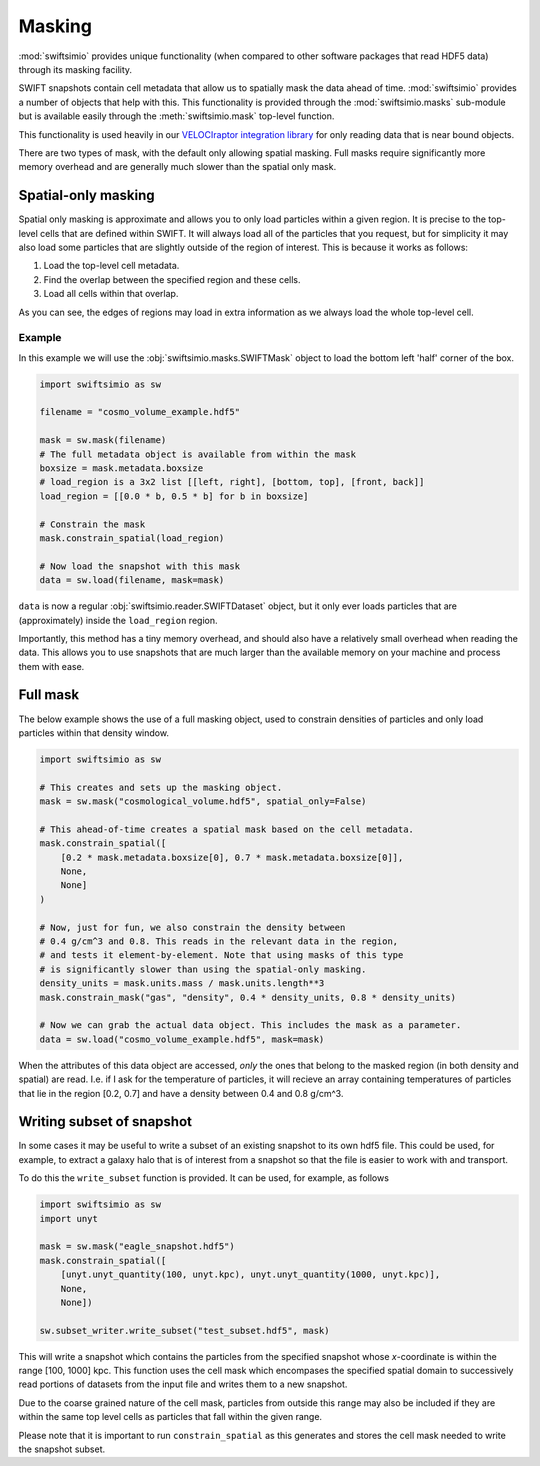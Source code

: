 Masking
=======

:mod:`swiftsimio` provides unique functionality (when compared to other
software packages that read HDF5 data) through its masking facility.

SWIFT snapshots contain cell metadata that allow us to spatially mask the
data ahead of time. :mod:`swiftsimio` provides a number of objects that help
with this. This functionality is provided through the :mod:`swiftsimio.masks`
sub-module but is available easily through the :meth:`swiftsimio.mask`
top-level function.

This functionality is used heavily in our `VELOCIraptor integration library`_
for only reading data that is near bound objects.

There are two types of mask, with the default only allowing spatial masking.
Full masks require significantly more memory overhead and are generally much
slower than the spatial only mask.

.. _`VELOCIraptor integration library`: https://github.com/swiftsim/velociraptor-python

Spatial-only masking
--------------------

Spatial only masking is approximate and allows you to only load particles
within a given region. It is precise to the top-level cells that are defined
within SWIFT. It will always load all of the particles that you request, but
for simplicity it may also load some particles that are slightly outside
of the region of interest. This is because it works as follows:

1. Load the top-level cell metadata.
2. Find the overlap between the specified region and these cells.
3. Load all cells within that overlap.

As you can see, the edges of regions may load in extra information as we
always load the whole top-level cell.

Example
^^^^^^^

In this example we will use the :obj:`swiftsimio.masks.SWIFTMask` object
to load the bottom left 'half' corner of the box.

.. code-block:: python

   import swiftsimio as sw

   filename = "cosmo_volume_example.hdf5"

   mask = sw.mask(filename)
   # The full metadata object is available from within the mask
   boxsize = mask.metadata.boxsize
   # load_region is a 3x2 list [[left, right], [bottom, top], [front, back]]
   load_region = [[0.0 * b, 0.5 * b] for b in boxsize]

   # Constrain the mask
   mask.constrain_spatial(load_region)

   # Now load the snapshot with this mask
   data = sw.load(filename, mask=mask)

``data`` is now a regular :obj:`swiftsimio.reader.SWIFTDataset` object, but
it only ever loads particles that are (approximately) inside the
``load_region`` region.

Importantly, this method has a tiny memory overhead, and should also have a
relatively small overhead when reading the data. This allows you to use snapshots
that are much larger than the available memory on your machine and process them
with ease.

Full mask
---------

The below example shows the use of a full masking object, used to constrain
densities of particles and only load particles within that density window.

.. code-block:: python
   
   import swiftsimio as sw

   # This creates and sets up the masking object.
   mask = sw.mask("cosmological_volume.hdf5", spatial_only=False)

   # This ahead-of-time creates a spatial mask based on the cell metadata.
   mask.constrain_spatial([
       [0.2 * mask.metadata.boxsize[0], 0.7 * mask.metadata.boxsize[0]],
       None,
       None]
   )

   # Now, just for fun, we also constrain the density between
   # 0.4 g/cm^3 and 0.8. This reads in the relevant data in the region,
   # and tests it element-by-element. Note that using masks of this type
   # is significantly slower than using the spatial-only masking.
   density_units = mask.units.mass / mask.units.length**3
   mask.constrain_mask("gas", "density", 0.4 * density_units, 0.8 * density_units)

   # Now we can grab the actual data object. This includes the mask as a parameter.
   data = sw.load("cosmo_volume_example.hdf5", mask=mask)


When the attributes of this data object are accessed, *only* the ones that
belong to the masked region (in both density and spatial) are read. I.e. if I
ask for the temperature of particles, it will recieve an array containing
temperatures of particles that lie in the region [0.2, 0.7] and have a
density between 0.4 and 0.8 g/cm^3.

Writing subset of snapshot
--------------------------
In some cases it may be useful to write a subset of an existing snapshot to its
own hdf5 file. This could be used, for example, to extract a galaxy halo that 
is of interest from a snapshot so that the file is easier to work with and transport.

To do this the ``write_subset`` function is provided. It can be used, for example,
as follows

.. code-block:: python

    import swiftsimio as sw                                                 
    import unyt                                                             
    
    mask = sw.mask("eagle_snapshot.hdf5")                                       
    mask.constrain_spatial([
        [unyt.unyt_quantity(100, unyt.kpc), unyt.unyt_quantity(1000, unyt.kpc)], 
        None, 
        None])                                   
    
    sw.subset_writer.write_subset("test_subset.hdf5", mask)

This will write a snapshot which contains the particles from the specified snapshot 
whose *x*-coordinate is within the range [100, 1000] kpc. This function uses the 
cell mask which encompases the specified spatial domain to successively read portions 
of datasets from the input file and writes them to a new snapshot. 

Due to the coarse grained nature of the cell mask, particles from outside this range 
may also be included if they are within the same top level cells as particles that 
fall within the given range.

Please note that it is important to run ``constrain_spatial`` as this generates
and stores the cell mask needed to write the snapshot subset. 
